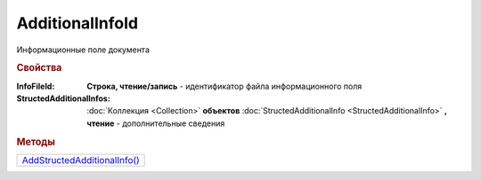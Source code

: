 AdditionalInfoId
================

Информационные поле документа


.. rubric:: Свойства

:InfoFileId:
  **Строка, чтение/запись** - идентификатор файла информационного поля

:StructedAdditionalInfos:
  :doc:`Коллекция <Collection>` **объектов** :doc:`StructedAdditionalInfo <StructedAdditionalInfo>` **, чтение** - дополнительные сведения


.. rubric:: Методы

+-----------------------------------------------+
| |AdditionalInfoId-AddStructedAdditionalInfo|_ |
+-----------------------------------------------+

.. |AdditionalInfoId-AddStructedAdditionalInfo| replace:: AddStructedAdditionalInfo()



.. _AdditionalInfoId-AddStructedAdditionalInfo:
.. method:: AdditionalInfoId.AddStructedAdditionalInfo()

  Добавляет :doc:`новый элемент <StructedAdditionalInfo>` в коллекцию *StructedAdditionalInfos* и возвращает его
